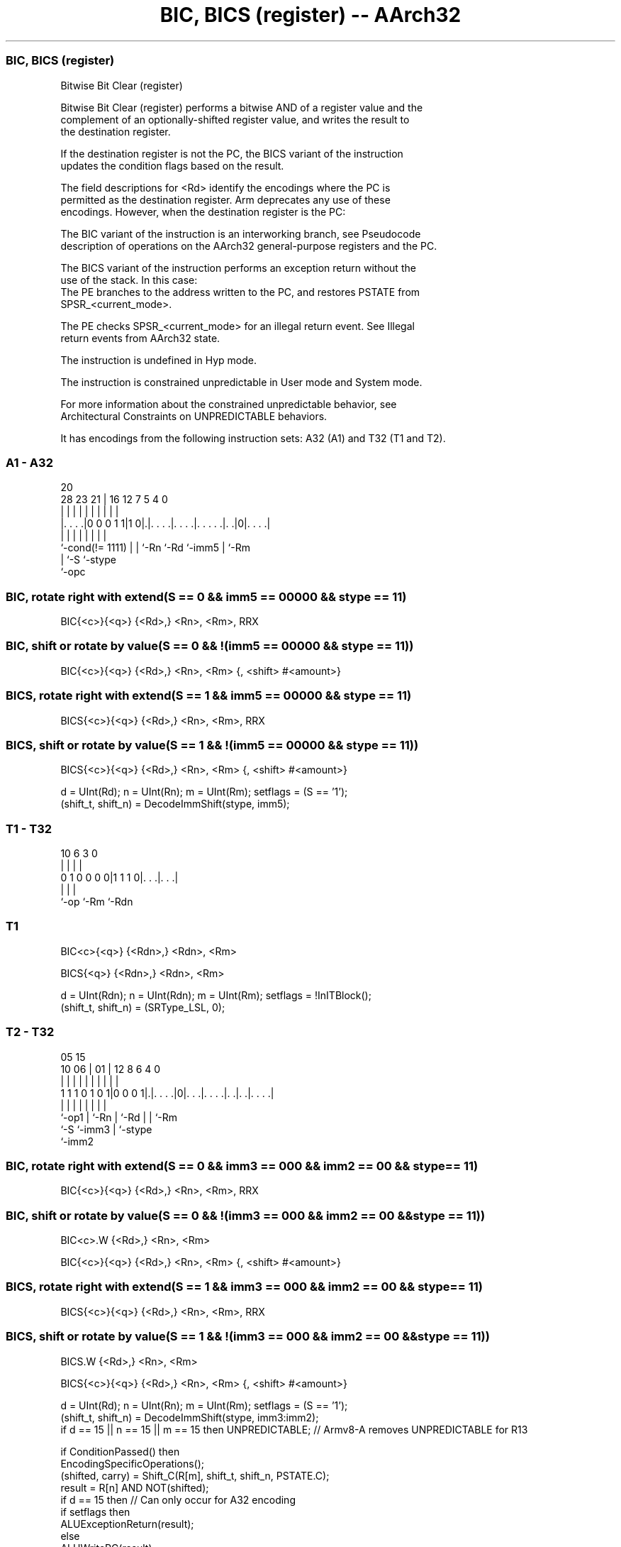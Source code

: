 .nh
.TH "BIC, BICS (register) -- AArch32" "7" " "  "instruction" "general"
.SS BIC, BICS (register)
 Bitwise Bit Clear (register)

 Bitwise Bit Clear (register) performs a bitwise AND of a register value and the
 complement of an optionally-shifted register value, and writes the result to
 the destination register.

 If the destination register is not the PC, the BICS variant of the instruction
 updates the condition flags based on the result.

 The field descriptions for <Rd> identify the encodings where the PC is
 permitted as the destination register. Arm deprecates any use of these
 encodings. However, when the destination register is the PC:

 The BIC variant of the instruction is an interworking branch, see Pseudocode
 description of operations on the AArch32 general-purpose registers and the PC.

 The BICS variant of the instruction performs an exception return without the
 use of the stack. In this case:
 The PE branches to the address written to the PC, and restores PSTATE from
 SPSR_<current_mode>.

 The PE checks SPSR_<current_mode> for an illegal return event.  See Illegal
 return events from AArch32 state.

 The instruction is undefined in Hyp mode.

 The instruction is constrained unpredictable in User mode and System mode.



 For more information about the constrained unpredictable behavior, see
 Architectural Constraints on UNPREDICTABLE behaviors.


It has encodings from the following instruction sets:  A32 (A1) and  T32 (T1 and T2).

.SS A1 - A32
 
                                                                   
                                                                   
                         20                                        
         28        23  21 |      16      12         7   5 4       0
          |         |   | |       |       |         |   | |       |
  |. . . .|0 0 0 1 1|1 0|.|. . . .|. . . .|. . . . .|. .|0|. . . .|
  |                 |   | |       |       |         |     |
  `-cond(!= 1111)   |   | `-Rn    `-Rd    `-imm5    |     `-Rm
                    |   `-S                         `-stype
                    `-opc
  
  
 
.SS BIC, rotate right with extend(S == 0 && imm5 == 00000 && stype == 11)
 
 BIC{<c>}{<q>} {<Rd>,} <Rn>, <Rm>, RRX
.SS BIC, shift or rotate by value(S == 0 && !(imm5 == 00000 && stype == 11))
 
 BIC{<c>}{<q>} {<Rd>,} <Rn>, <Rm> {, <shift> #<amount>}
.SS BICS, rotate right with extend(S == 1 && imm5 == 00000 && stype == 11)
 
 BICS{<c>}{<q>} {<Rd>,} <Rn>, <Rm>, RRX
.SS BICS, shift or rotate by value(S == 1 && !(imm5 == 00000 && stype == 11))
 
 BICS{<c>}{<q>} {<Rd>,} <Rn>, <Rm> {, <shift> #<amount>}
 
 d = UInt(Rd);  n = UInt(Rn);  m = UInt(Rm);  setflags = (S == '1');
 (shift_t, shift_n) = DecodeImmShift(stype, imm5);
.SS T1 - T32
 
                                                                   
                                                                   
                                                                   
             10       6     3     0                                
              |       |     |     |                                
   0 1 0 0 0 0|1 1 1 0|. . .|. . .|                                
              |       |     |
              `-op    `-Rm  `-Rdn
  
  
 
.SS T1
 
 BIC<c>{<q>} {<Rdn>,} <Rdn>, <Rm>
 
 BICS{<q>} {<Rdn>,} <Rdn>, <Rm>
 
 d = UInt(Rdn);  n = UInt(Rdn);  m = UInt(Rm);  setflags = !InITBlock();
 (shift_t, shift_n) = (SRType_LSL, 0);
.SS T2 - T32
 
                                                                   
                                                                   
                         05        15                              
               10      06 |      01 |    12       8   6   4       0
                |       | |       | |     |       |   |   |       |
   1 1 1 0 1 0 1|0 0 0 1|.|. . . .|0|. . .|. . . .|. .|. .|. . . .|
                |       | |         |     |       |   |   |
                `-op1   | `-Rn      |     `-Rd    |   |   `-Rm
                        `-S         `-imm3        |   `-stype
                                                  `-imm2
  
  
 
.SS BIC, rotate right with extend(S == 0 && imm3 == 000 && imm2 == 00 && stype == 11)
 
 BIC{<c>}{<q>} {<Rd>,} <Rn>, <Rm>, RRX
.SS BIC, shift or rotate by value(S == 0 && !(imm3 == 000 && imm2 == 00 && stype == 11))
 
 BIC<c>.W {<Rd>,} <Rn>, <Rm>
 
 BIC{<c>}{<q>} {<Rd>,} <Rn>, <Rm> {, <shift> #<amount>}
.SS BICS, rotate right with extend(S == 1 && imm3 == 000 && imm2 == 00 && stype == 11)
 
 BICS{<c>}{<q>} {<Rd>,} <Rn>, <Rm>, RRX
.SS BICS, shift or rotate by value(S == 1 && !(imm3 == 000 && imm2 == 00 && stype == 11))
 
 BICS.W {<Rd>,} <Rn>, <Rm>
 
 BICS{<c>}{<q>} {<Rd>,} <Rn>, <Rm> {, <shift> #<amount>}
 
 d = UInt(Rd);  n = UInt(Rn);  m = UInt(Rm);  setflags = (S == '1');
 (shift_t, shift_n) = DecodeImmShift(stype, imm3:imm2);
 if d == 15 || n == 15 || m == 15 then UNPREDICTABLE;  // Armv8-A removes UNPREDICTABLE for R13
 
 if ConditionPassed() then
     EncodingSpecificOperations();
     (shifted, carry) = Shift_C(R[m], shift_t, shift_n, PSTATE.C);
     result = R[n] AND NOT(shifted);
     if d == 15 then          // Can only occur for A32 encoding
         if setflags then
             ALUExceptionReturn(result);
         else
             ALUWritePC(result);
     else
         R[d] = result;
         if setflags then
             PSTATE.N = result<31>;
             PSTATE.Z = IsZeroBit(result);
             PSTATE.C = carry;
             // PSTATE.V unchanged
 

.SS Assembler Symbols

 <c>
  See Standard assembler syntax fields.

 <q>
  See Standard assembler syntax fields.

 <Rdn>
  Encoded in Rdn
  Is the first general-purpose source register and the destination register,
  encoded in the "Rdn" field.

 <Rd>
  Encoded in Rd
  For encoding A1: is the general-purpose destination register, encoded in the
  "Rd" field. If omitted, this register is the same as <Rn>. Arm deprecates
  using the PC as the destination register, but if the PC is used:
  For the BIC variant, the instruction is a branch to the address calculated by
  the operation. This is an interworking branch, see Pseudocode description of
  operations on the AArch32 general-purpose registers and the PC.
  For the BICS variant, the instruction performs an exception return, that
  restores PSTATE from SPSR_<current_mode>.

 <Rd>
  Encoded in Rd
  For encoding T2: is the general-purpose destination register, encoded in the
  "Rd" field. If omitted, this register is the same as <Rn>.

 <Rn>
  Encoded in Rn
  For encoding A1: is the first general-purpose source register, encoded in the
  "Rn" field. The PC can be used, but this is deprecated.

 <Rn>
  Encoded in Rn
  For encoding T2: is the first general-purpose source register, encoded in the
  "Rn" field.

 <Rm>
  Encoded in Rm
  For encoding A1: is the second general-purpose source register, encoded in the
  "Rm" field. The PC can be used, but this is deprecated.

 <Rm>
  Encoded in Rm
  For encoding T1 and T2: is the second general-purpose source register, encoded
  in the "Rm" field.

 <shift>
  Encoded in stype
  Is the type of shift to be applied to the second source register,

  stype <shift> 
  00    LSL     
  01    LSR     
  10    ASR     
  11    ROR     

 <amount>
  Encoded in imm5
  For encoding A1: is the shift amount, in the range 1 to 31 (when <shift> = LSL
  or ROR) or 1 to 32 (when <shift> = LSR or ASR), encoded in the "imm5" field as
  <amount> modulo 32.

 <amount>
  Encoded in imm3:imm2
  For encoding T2: is the shift amount, in the range 1 to 31 (when <shift> = LSL
  or ROR) or 1 to 32 (when <shift> = LSR or ASR), encoded in the "imm3:imm2"
  field as <amount> modulo 32.



.SS Operation

 if ConditionPassed() then
     EncodingSpecificOperations();
     (shifted, carry) = Shift_C(R[m], shift_t, shift_n, PSTATE.C);
     result = R[n] AND NOT(shifted);
     if d == 15 then          // Can only occur for A32 encoding
         if setflags then
             ALUExceptionReturn(result);
         else
             ALUWritePC(result);
     else
         R[d] = result;
         if setflags then
             PSTATE.N = result<31>;
             PSTATE.Z = IsZeroBit(result);
             PSTATE.C = carry;
             // PSTATE.V unchanged


.SS Operational Notes

 
 If CPSR.DIT is 1 and this instruction does not use R15 as either its source or destination: 
 
 The execution time of this instruction is independent of: 
 The values of the data supplied in any of its registers.
 The values of the NZCV flags.
 The response of this instruction to asynchronous exceptions does not vary based on: 
 The values of the data supplied in any of its registers.
 The values of the NZCV flags.
